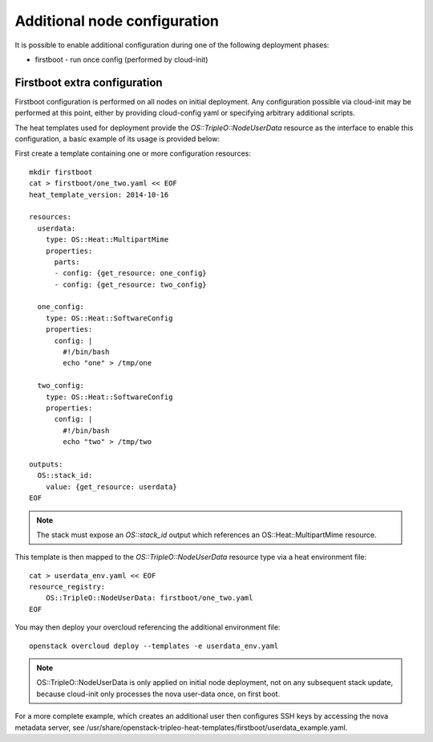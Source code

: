 Additional node configuration
=============================

It is possible to enable additional configuration during one of the
following deployment phases:

* firstboot - run once config (performed by cloud-init)

Firstboot extra configuration
-----------------------------

Firstboot configuration is performed on all nodes on initial deployment.
Any configuration possible via cloud-init may be performed at this point,
either by providing cloud-config yaml or specifying arbitrary additional
scripts.

The heat templates used for deployment provide the `OS::TripleO::NodeUserData`
resource as the interface to enable this configuration, a basic example of its
usage is provided below:

First create a template containing one or more configuration resources::

    mkdir firstboot
    cat > firstboot/one_two.yaml << EOF
    heat_template_version: 2014-10-16

    resources:
      userdata:
        type: OS::Heat::MultipartMime
        properties:
          parts:
          - config: {get_resource: one_config}
          - config: {get_resource: two_config}

      one_config:
        type: OS::Heat::SoftwareConfig
        properties:
          config: |
            #!/bin/bash
            echo "one" > /tmp/one

      two_config:
        type: OS::Heat::SoftwareConfig
        properties:
          config: |
            #!/bin/bash
            echo "two" > /tmp/two

    outputs:
      OS::stack_id:
        value: {get_resource: userdata}
    EOF

.. note::

    The stack must expose an `OS::stack_id` output which references an
    OS::Heat::MultipartMime resource.

This template is then mapped to the `OS::TripleO::NodeUserData` resource type
via a heat environment file::

    cat > userdata_env.yaml << EOF
    resource_registry:
        OS::TripleO::NodeUserData: firstboot/one_two.yaml
    EOF

You may then deploy your overcloud referencing the additional environment file::

    openstack overcloud deploy --templates -e userdata_env.yaml

.. note::

    OS::TripleO::NodeUserData is only applied on initial node deployment,
    not on any subsequent stack update, because cloud-init only processes the
    nova user-data once, on first boot.

For a more complete example, which creates an additional user then configures
SSH keys by accessing the nova metadata server, see
/usr/share/openstack-tripleo-heat-templates/firstboot/userdata_example.yaml.

